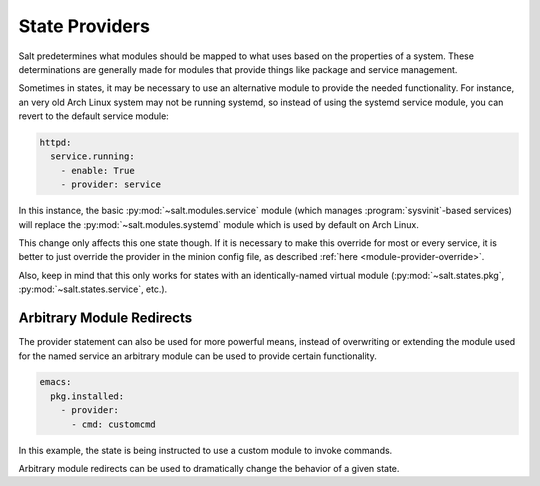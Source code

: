.. _state-providers:

===============
State Providers
===============

.. versionadded:: 0.9.8

Salt predetermines what modules should be mapped to what uses based on the
properties of a system. These determinations are generally made for modules
that provide things like package and service management.

Sometimes in states, it may be necessary to use an alternative module to
provide the needed functionality. For instance, an very old Arch Linux system
may not be running systemd, so instead of using the systemd service module, you
can revert to the default service module:

.. code-block:: yaml

    httpd:
      service.running:
        - enable: True
        - provider: service

In this instance, the basic :py:mod:`~salt.modules.service` module (which
manages :program:`sysvinit`-based services) will replace the
:py:mod:`~salt.modules.systemd` module which is used by default on Arch Linux.

This change only affects this one state though. If it is necessary to make this
override for most or every service, it is better to just override the provider
in the minion config file, as described :ref:`here <module-provider-override>`.

Also, keep in mind that this only works for states with an identically-named
virtual module (:py:mod:`~salt.states.pkg`, :py:mod:`~salt.states.service`,
etc.).

Arbitrary Module Redirects
==========================

The provider statement can also be used for more powerful means, instead of
overwriting or extending the module used for the named service an arbitrary
module can be used to provide certain functionality.

.. code-block:: yaml

    emacs:
      pkg.installed:
        - provider:
          - cmd: customcmd

In this example, the state is being instructed to use a custom module to invoke
commands.

Arbitrary module redirects can be used to dramatically change the behavior of a
given state.
